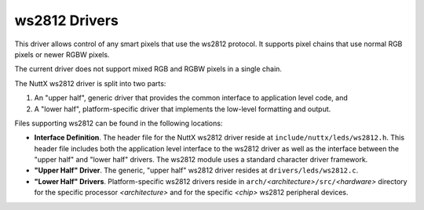 ==============
ws2812 Drivers
==============

This driver allows control of any smart pixels that use the ws2812
protocol.  It supports pixel chains that use normal RGB pixels or
newer RGBW pixels.

The current driver does not support mixed RGB and RGBW pixels in a
single chain.

The NuttX ws2812 driver is split into two parts:

#. An "upper half", generic driver that provides the common
   interface to application level code, and
#. A "lower half", platform-specific driver that implements the
   low-level formatting and output.

Files supporting ws2812 can be found in the following locations:

-  **Interface Definition**. The header file for the NuttX ws2812
   driver reside at ``include/nuttx/leds/ws2812.h``. This header
   file includes both the application level interface to the ws2812
   driver as well as the interface between the "upper half" and
   "lower half" drivers. The ws2812 module uses a standard character
   driver framework.
-  **"Upper Half" Driver**. The generic, "upper half" ws2812 driver
   resides at ``drivers/leds/ws2812.c``.
-  **"Lower Half" Drivers**. Platform-specific ws2812 drivers reside
   in ``arch/``\ *<architecture>*\ ``/src/``\ *<hardware>*
   directory for the specific processor *<architecture>* and for
   the specific *<chip>* ws2812 peripheral devices.
